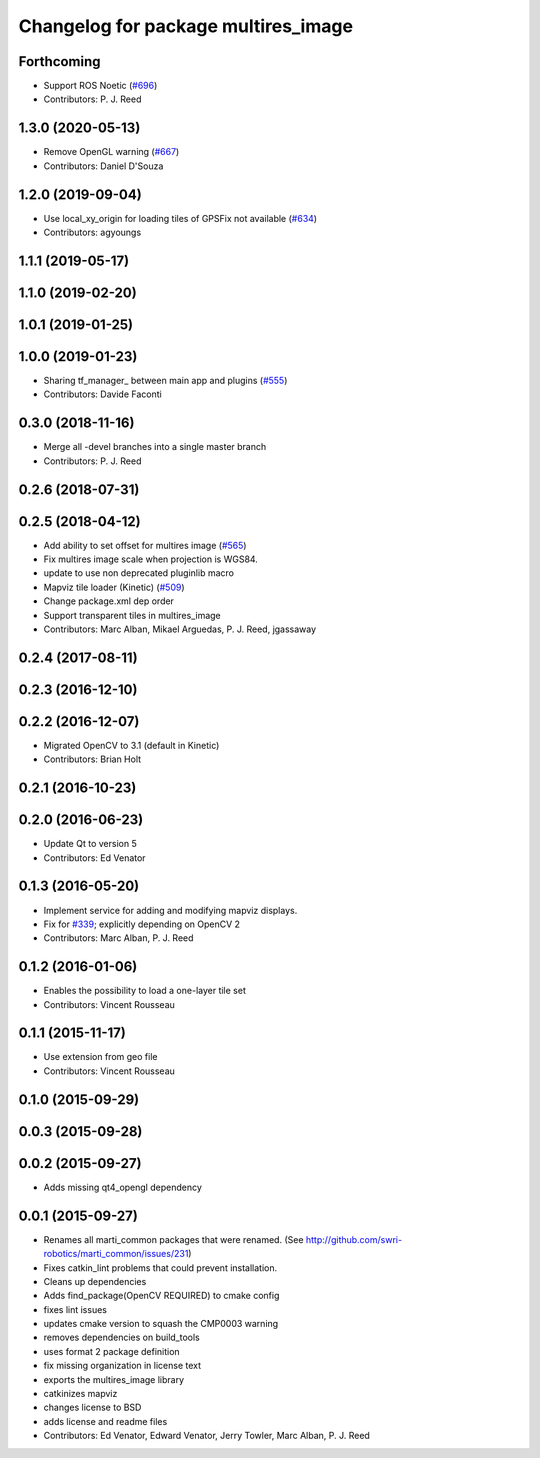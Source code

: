 ^^^^^^^^^^^^^^^^^^^^^^^^^^^^^^^^^^^^
Changelog for package multires_image
^^^^^^^^^^^^^^^^^^^^^^^^^^^^^^^^^^^^

Forthcoming
-----------
* Support ROS Noetic (`#696 <https://github.com/swri-robotics/mapviz/issues/696>`_)
* Contributors: P. J. Reed

1.3.0 (2020-05-13)
------------------
* Remove OpenGL warning (`#667 <https://github.com/swri-robotics/mapviz/issues/667>`_)
* Contributors: Daniel D'Souza

1.2.0 (2019-09-04)
------------------
* Use local_xy_origin for loading tiles of GPSFix not available (`#634 <https://github.com/swri-robotics/mapviz/issues/634>`_)
* Contributors: agyoungs

1.1.1 (2019-05-17)
------------------

1.1.0 (2019-02-20)
------------------

1.0.1 (2019-01-25)
------------------

1.0.0 (2019-01-23)
------------------
* Sharing tf_manager\_ between main app and plugins (`#555 <https://github.com/swri-robotics/mapviz/issues/555>`_)
* Contributors: Davide Faconti

0.3.0 (2018-11-16)
------------------
* Merge all -devel branches into a single master branch
* Contributors: P. J. Reed

0.2.6 (2018-07-31)
------------------

0.2.5 (2018-04-12)
------------------
* Add ability to set offset for multires image (`#565 <https://github.com/swri-robotics/mapviz/issues/565>`_)
* Fix multires image scale when projection is WGS84.
* update to use non deprecated pluginlib macro
* Mapviz tile loader (Kinetic) (`#509 <https://github.com/swri-robotics/mapviz/issues/509>`_)
* Change package.xml dep order
* Support transparent tiles in multires_image
* Contributors: Marc Alban, Mikael Arguedas, P. J. Reed, jgassaway

0.2.4 (2017-08-11)
------------------

0.2.3 (2016-12-10)
------------------

0.2.2 (2016-12-07)
------------------
* Migrated OpenCV to 3.1 (default in Kinetic)
* Contributors: Brian Holt

0.2.1 (2016-10-23)
------------------

0.2.0 (2016-06-23)
------------------
* Update Qt to version 5
* Contributors: Ed Venator

0.1.3 (2016-05-20)
------------------
* Implement service for adding and modifying mapviz displays.
* Fix for `#339 <https://github.com/swri-robotics/mapviz/issues/339>`_; explicitly depending on OpenCV 2
* Contributors: Marc Alban, P. J. Reed

0.1.2 (2016-01-06)
------------------
* Enables the possibility to load a one-layer tile set
* Contributors: Vincent Rousseau

0.1.1 (2015-11-17)
------------------
* Use extension from geo file
* Contributors: Vincent Rousseau

0.1.0 (2015-09-29)
------------------

0.0.3 (2015-09-28)
------------------

0.0.2 (2015-09-27)
------------------
* Adds missing qt4_opengl dependency

0.0.1 (2015-09-27)
------------------
* Renames all marti_common packages that were renamed.
  (See http://github.com/swri-robotics/marti_common/issues/231)
* Fixes catkin_lint problems that could prevent installation.
* Cleans up dependencies
* Adds find_package(OpenCV REQUIRED) to cmake config
* fixes lint issues
* updates cmake version to squash the CMP0003 warning
* removes dependencies on build_tools
* uses format 2 package definition
* fix missing organization in license text
* exports the multires_image library
* catkinizes mapviz
* changes license to BSD
* adds license and readme files
* Contributors: Ed Venator, Edward Venator, Jerry Towler, Marc Alban, P. J. Reed
